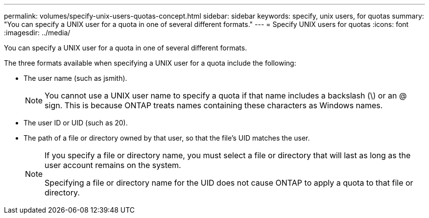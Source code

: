 ---
permalink: volumes/specify-unix-users-quotas-concept.html
sidebar: sidebar
keywords: specify, unix users, for quotas
summary: "You can specify a UNIX user for a quota in one of several different formats."
---
= Specify UNIX users for quotas
:icons: font
:imagesdir: ../media/

[.lead]
You can specify a UNIX user for a quota in one of several different formats.

The three formats available when specifying a UNIX user for a quota include the following:

* The user name (such as jsmith).
+
[NOTE]
====
You cannot use a UNIX user name to specify a quota if that name includes a backslash (\) or an @ sign. This is because ONTAP treats names containing these characters as Windows names.
====

* The user ID or UID (such as 20).
* The path of a file or directory owned by that user, so that the file's UID matches the user.
+
[NOTE]
====
If you specify a file or directory name, you must select a file or directory that will last as long as the user account remains on the system.

Specifying a file or directory name for the UID does not cause ONTAP to apply a quota to that file or directory.
====

// DP - August 5 2024 - ONTAP-2121